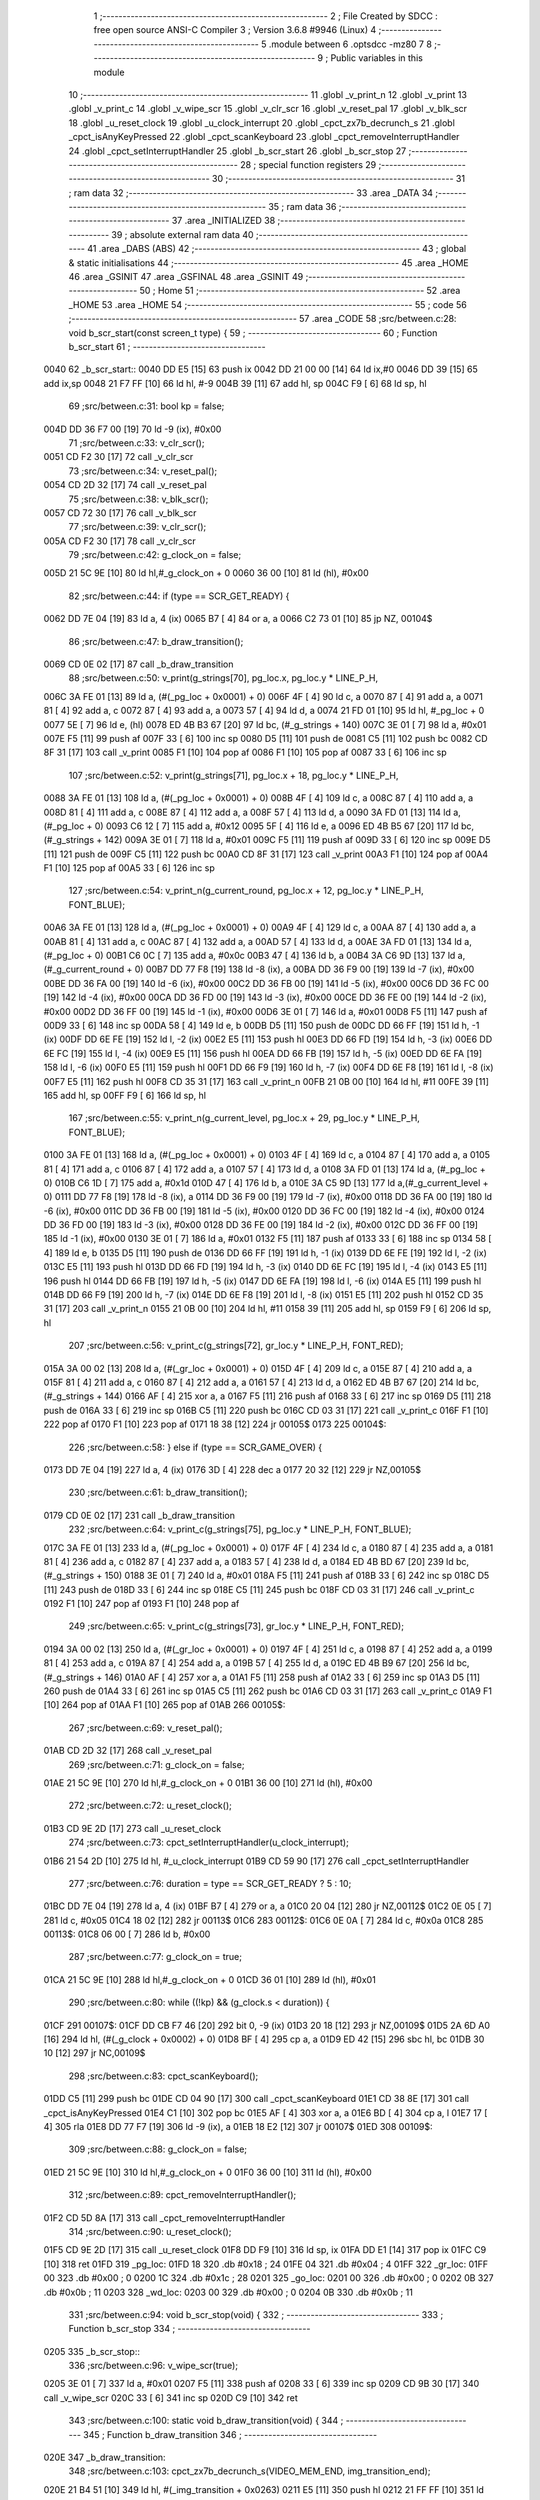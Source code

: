                               1 ;--------------------------------------------------------
                              2 ; File Created by SDCC : free open source ANSI-C Compiler
                              3 ; Version 3.6.8 #9946 (Linux)
                              4 ;--------------------------------------------------------
                              5 	.module between
                              6 	.optsdcc -mz80
                              7 	
                              8 ;--------------------------------------------------------
                              9 ; Public variables in this module
                             10 ;--------------------------------------------------------
                             11 	.globl _v_print_n
                             12 	.globl _v_print
                             13 	.globl _v_print_c
                             14 	.globl _v_wipe_scr
                             15 	.globl _v_clr_scr
                             16 	.globl _v_reset_pal
                             17 	.globl _v_blk_scr
                             18 	.globl _u_reset_clock
                             19 	.globl _u_clock_interrupt
                             20 	.globl _cpct_zx7b_decrunch_s
                             21 	.globl _cpct_isAnyKeyPressed
                             22 	.globl _cpct_scanKeyboard
                             23 	.globl _cpct_removeInterruptHandler
                             24 	.globl _cpct_setInterruptHandler
                             25 	.globl _b_scr_start
                             26 	.globl _b_scr_stop
                             27 ;--------------------------------------------------------
                             28 ; special function registers
                             29 ;--------------------------------------------------------
                             30 ;--------------------------------------------------------
                             31 ; ram data
                             32 ;--------------------------------------------------------
                             33 	.area _DATA
                             34 ;--------------------------------------------------------
                             35 ; ram data
                             36 ;--------------------------------------------------------
                             37 	.area _INITIALIZED
                             38 ;--------------------------------------------------------
                             39 ; absolute external ram data
                             40 ;--------------------------------------------------------
                             41 	.area _DABS (ABS)
                             42 ;--------------------------------------------------------
                             43 ; global & static initialisations
                             44 ;--------------------------------------------------------
                             45 	.area _HOME
                             46 	.area _GSINIT
                             47 	.area _GSFINAL
                             48 	.area _GSINIT
                             49 ;--------------------------------------------------------
                             50 ; Home
                             51 ;--------------------------------------------------------
                             52 	.area _HOME
                             53 	.area _HOME
                             54 ;--------------------------------------------------------
                             55 ; code
                             56 ;--------------------------------------------------------
                             57 	.area _CODE
                             58 ;src/between.c:28: void b_scr_start(const screen_t type) {
                             59 ;	---------------------------------
                             60 ; Function b_scr_start
                             61 ; ---------------------------------
   0040                      62 _b_scr_start::
   0040 DD E5         [15]   63 	push	ix
   0042 DD 21 00 00   [14]   64 	ld	ix,#0
   0046 DD 39         [15]   65 	add	ix,sp
   0048 21 F7 FF      [10]   66 	ld	hl, #-9
   004B 39            [11]   67 	add	hl, sp
   004C F9            [ 6]   68 	ld	sp, hl
                             69 ;src/between.c:31: bool kp = false;
   004D DD 36 F7 00   [19]   70 	ld	-9 (ix), #0x00
                             71 ;src/between.c:33: v_clr_scr();
   0051 CD F2 30      [17]   72 	call	_v_clr_scr
                             73 ;src/between.c:34: v_reset_pal();
   0054 CD 2D 32      [17]   74 	call	_v_reset_pal
                             75 ;src/between.c:38: v_blk_scr();
   0057 CD 72 30      [17]   76 	call	_v_blk_scr
                             77 ;src/between.c:39: v_clr_scr();
   005A CD F2 30      [17]   78 	call	_v_clr_scr
                             79 ;src/between.c:42: g_clock_on = false;
   005D 21 5C 9E      [10]   80 	ld	hl,#_g_clock_on + 0
   0060 36 00         [10]   81 	ld	(hl), #0x00
                             82 ;src/between.c:44: if (type == SCR_GET_READY) {
   0062 DD 7E 04      [19]   83 	ld	a, 4 (ix)
   0065 B7            [ 4]   84 	or	a, a
   0066 C2 73 01      [10]   85 	jp	NZ, 00104$
                             86 ;src/between.c:47: b_draw_transition();
   0069 CD 0E 02      [17]   87 	call	_b_draw_transition
                             88 ;src/between.c:50: v_print(g_strings[70], pg_loc.x, pg_loc.y * LINE_P_H,
   006C 3A FE 01      [13]   89 	ld	a, (#(_pg_loc + 0x0001) + 0)
   006F 4F            [ 4]   90 	ld	c, a
   0070 87            [ 4]   91 	add	a, a
   0071 81            [ 4]   92 	add	a, c
   0072 87            [ 4]   93 	add	a, a
   0073 57            [ 4]   94 	ld	d, a
   0074 21 FD 01      [10]   95 	ld	hl, #_pg_loc + 0
   0077 5E            [ 7]   96 	ld	e, (hl)
   0078 ED 4B B3 67   [20]   97 	ld	bc, (#_g_strings + 140)
   007C 3E 01         [ 7]   98 	ld	a, #0x01
   007E F5            [11]   99 	push	af
   007F 33            [ 6]  100 	inc	sp
   0080 D5            [11]  101 	push	de
   0081 C5            [11]  102 	push	bc
   0082 CD 8F 31      [17]  103 	call	_v_print
   0085 F1            [10]  104 	pop	af
   0086 F1            [10]  105 	pop	af
   0087 33            [ 6]  106 	inc	sp
                            107 ;src/between.c:52: v_print(g_strings[71], pg_loc.x + 18, pg_loc.y * LINE_P_H,
   0088 3A FE 01      [13]  108 	ld	a, (#(_pg_loc + 0x0001) + 0)
   008B 4F            [ 4]  109 	ld	c, a
   008C 87            [ 4]  110 	add	a, a
   008D 81            [ 4]  111 	add	a, c
   008E 87            [ 4]  112 	add	a, a
   008F 57            [ 4]  113 	ld	d, a
   0090 3A FD 01      [13]  114 	ld	a, (#_pg_loc + 0)
   0093 C6 12         [ 7]  115 	add	a, #0x12
   0095 5F            [ 4]  116 	ld	e, a
   0096 ED 4B B5 67   [20]  117 	ld	bc, (#_g_strings + 142)
   009A 3E 01         [ 7]  118 	ld	a, #0x01
   009C F5            [11]  119 	push	af
   009D 33            [ 6]  120 	inc	sp
   009E D5            [11]  121 	push	de
   009F C5            [11]  122 	push	bc
   00A0 CD 8F 31      [17]  123 	call	_v_print
   00A3 F1            [10]  124 	pop	af
   00A4 F1            [10]  125 	pop	af
   00A5 33            [ 6]  126 	inc	sp
                            127 ;src/between.c:54: v_print_n(g_current_round, pg_loc.x + 12, pg_loc.y * LINE_P_H, FONT_BLUE);
   00A6 3A FE 01      [13]  128 	ld	a, (#(_pg_loc + 0x0001) + 0)
   00A9 4F            [ 4]  129 	ld	c, a
   00AA 87            [ 4]  130 	add	a, a
   00AB 81            [ 4]  131 	add	a, c
   00AC 87            [ 4]  132 	add	a, a
   00AD 57            [ 4]  133 	ld	d, a
   00AE 3A FD 01      [13]  134 	ld	a, (#_pg_loc + 0)
   00B1 C6 0C         [ 7]  135 	add	a, #0x0c
   00B3 47            [ 4]  136 	ld	b, a
   00B4 3A C6 9D      [13]  137 	ld	a,(#_g_current_round + 0)
   00B7 DD 77 F8      [19]  138 	ld	-8 (ix), a
   00BA DD 36 F9 00   [19]  139 	ld	-7 (ix), #0x00
   00BE DD 36 FA 00   [19]  140 	ld	-6 (ix), #0x00
   00C2 DD 36 FB 00   [19]  141 	ld	-5 (ix), #0x00
   00C6 DD 36 FC 00   [19]  142 	ld	-4 (ix), #0x00
   00CA DD 36 FD 00   [19]  143 	ld	-3 (ix), #0x00
   00CE DD 36 FE 00   [19]  144 	ld	-2 (ix), #0x00
   00D2 DD 36 FF 00   [19]  145 	ld	-1 (ix), #0x00
   00D6 3E 01         [ 7]  146 	ld	a, #0x01
   00D8 F5            [11]  147 	push	af
   00D9 33            [ 6]  148 	inc	sp
   00DA 58            [ 4]  149 	ld	e, b
   00DB D5            [11]  150 	push	de
   00DC DD 66 FF      [19]  151 	ld	h, -1 (ix)
   00DF DD 6E FE      [19]  152 	ld	l, -2 (ix)
   00E2 E5            [11]  153 	push	hl
   00E3 DD 66 FD      [19]  154 	ld	h, -3 (ix)
   00E6 DD 6E FC      [19]  155 	ld	l, -4 (ix)
   00E9 E5            [11]  156 	push	hl
   00EA DD 66 FB      [19]  157 	ld	h, -5 (ix)
   00ED DD 6E FA      [19]  158 	ld	l, -6 (ix)
   00F0 E5            [11]  159 	push	hl
   00F1 DD 66 F9      [19]  160 	ld	h, -7 (ix)
   00F4 DD 6E F8      [19]  161 	ld	l, -8 (ix)
   00F7 E5            [11]  162 	push	hl
   00F8 CD 35 31      [17]  163 	call	_v_print_n
   00FB 21 0B 00      [10]  164 	ld	hl, #11
   00FE 39            [11]  165 	add	hl, sp
   00FF F9            [ 6]  166 	ld	sp, hl
                            167 ;src/between.c:55: v_print_n(g_current_level, pg_loc.x + 29, pg_loc.y * LINE_P_H, FONT_BLUE);
   0100 3A FE 01      [13]  168 	ld	a, (#(_pg_loc + 0x0001) + 0)
   0103 4F            [ 4]  169 	ld	c, a
   0104 87            [ 4]  170 	add	a, a
   0105 81            [ 4]  171 	add	a, c
   0106 87            [ 4]  172 	add	a, a
   0107 57            [ 4]  173 	ld	d, a
   0108 3A FD 01      [13]  174 	ld	a, (#_pg_loc + 0)
   010B C6 1D         [ 7]  175 	add	a, #0x1d
   010D 47            [ 4]  176 	ld	b, a
   010E 3A C5 9D      [13]  177 	ld	a,(#_g_current_level + 0)
   0111 DD 77 F8      [19]  178 	ld	-8 (ix), a
   0114 DD 36 F9 00   [19]  179 	ld	-7 (ix), #0x00
   0118 DD 36 FA 00   [19]  180 	ld	-6 (ix), #0x00
   011C DD 36 FB 00   [19]  181 	ld	-5 (ix), #0x00
   0120 DD 36 FC 00   [19]  182 	ld	-4 (ix), #0x00
   0124 DD 36 FD 00   [19]  183 	ld	-3 (ix), #0x00
   0128 DD 36 FE 00   [19]  184 	ld	-2 (ix), #0x00
   012C DD 36 FF 00   [19]  185 	ld	-1 (ix), #0x00
   0130 3E 01         [ 7]  186 	ld	a, #0x01
   0132 F5            [11]  187 	push	af
   0133 33            [ 6]  188 	inc	sp
   0134 58            [ 4]  189 	ld	e, b
   0135 D5            [11]  190 	push	de
   0136 DD 66 FF      [19]  191 	ld	h, -1 (ix)
   0139 DD 6E FE      [19]  192 	ld	l, -2 (ix)
   013C E5            [11]  193 	push	hl
   013D DD 66 FD      [19]  194 	ld	h, -3 (ix)
   0140 DD 6E FC      [19]  195 	ld	l, -4 (ix)
   0143 E5            [11]  196 	push	hl
   0144 DD 66 FB      [19]  197 	ld	h, -5 (ix)
   0147 DD 6E FA      [19]  198 	ld	l, -6 (ix)
   014A E5            [11]  199 	push	hl
   014B DD 66 F9      [19]  200 	ld	h, -7 (ix)
   014E DD 6E F8      [19]  201 	ld	l, -8 (ix)
   0151 E5            [11]  202 	push	hl
   0152 CD 35 31      [17]  203 	call	_v_print_n
   0155 21 0B 00      [10]  204 	ld	hl, #11
   0158 39            [11]  205 	add	hl, sp
   0159 F9            [ 6]  206 	ld	sp, hl
                            207 ;src/between.c:56: v_print_c(g_strings[72], gr_loc.y * LINE_P_H, FONT_RED);
   015A 3A 00 02      [13]  208 	ld	a, (#(_gr_loc + 0x0001) + 0)
   015D 4F            [ 4]  209 	ld	c, a
   015E 87            [ 4]  210 	add	a, a
   015F 81            [ 4]  211 	add	a, c
   0160 87            [ 4]  212 	add	a, a
   0161 57            [ 4]  213 	ld	d, a
   0162 ED 4B B7 67   [20]  214 	ld	bc, (#_g_strings + 144)
   0166 AF            [ 4]  215 	xor	a, a
   0167 F5            [11]  216 	push	af
   0168 33            [ 6]  217 	inc	sp
   0169 D5            [11]  218 	push	de
   016A 33            [ 6]  219 	inc	sp
   016B C5            [11]  220 	push	bc
   016C CD 03 31      [17]  221 	call	_v_print_c
   016F F1            [10]  222 	pop	af
   0170 F1            [10]  223 	pop	af
   0171 18 38         [12]  224 	jr	00105$
   0173                     225 00104$:
                            226 ;src/between.c:58: } else if (type == SCR_GAME_OVER) {
   0173 DD 7E 04      [19]  227 	ld	a, 4 (ix)
   0176 3D            [ 4]  228 	dec	a
   0177 20 32         [12]  229 	jr	NZ,00105$
                            230 ;src/between.c:61: b_draw_transition();
   0179 CD 0E 02      [17]  231 	call	_b_draw_transition
                            232 ;src/between.c:64: v_print_c(g_strings[75], pg_loc.y * LINE_P_H, FONT_BLUE);
   017C 3A FE 01      [13]  233 	ld	a, (#(_pg_loc + 0x0001) + 0)
   017F 4F            [ 4]  234 	ld	c, a
   0180 87            [ 4]  235 	add	a, a
   0181 81            [ 4]  236 	add	a, c
   0182 87            [ 4]  237 	add	a, a
   0183 57            [ 4]  238 	ld	d, a
   0184 ED 4B BD 67   [20]  239 	ld	bc, (#_g_strings + 150)
   0188 3E 01         [ 7]  240 	ld	a, #0x01
   018A F5            [11]  241 	push	af
   018B 33            [ 6]  242 	inc	sp
   018C D5            [11]  243 	push	de
   018D 33            [ 6]  244 	inc	sp
   018E C5            [11]  245 	push	bc
   018F CD 03 31      [17]  246 	call	_v_print_c
   0192 F1            [10]  247 	pop	af
   0193 F1            [10]  248 	pop	af
                            249 ;src/between.c:65: v_print_c(g_strings[73], gr_loc.y * LINE_P_H, FONT_RED);
   0194 3A 00 02      [13]  250 	ld	a, (#(_gr_loc + 0x0001) + 0)
   0197 4F            [ 4]  251 	ld	c, a
   0198 87            [ 4]  252 	add	a, a
   0199 81            [ 4]  253 	add	a, c
   019A 87            [ 4]  254 	add	a, a
   019B 57            [ 4]  255 	ld	d, a
   019C ED 4B B9 67   [20]  256 	ld	bc, (#_g_strings + 146)
   01A0 AF            [ 4]  257 	xor	a, a
   01A1 F5            [11]  258 	push	af
   01A2 33            [ 6]  259 	inc	sp
   01A3 D5            [11]  260 	push	de
   01A4 33            [ 6]  261 	inc	sp
   01A5 C5            [11]  262 	push	bc
   01A6 CD 03 31      [17]  263 	call	_v_print_c
   01A9 F1            [10]  264 	pop	af
   01AA F1            [10]  265 	pop	af
   01AB                     266 00105$:
                            267 ;src/between.c:69: v_reset_pal();
   01AB CD 2D 32      [17]  268 	call	_v_reset_pal
                            269 ;src/between.c:71: g_clock_on = false;
   01AE 21 5C 9E      [10]  270 	ld	hl,#_g_clock_on + 0
   01B1 36 00         [10]  271 	ld	(hl), #0x00
                            272 ;src/between.c:72: u_reset_clock();
   01B3 CD 9E 2D      [17]  273 	call	_u_reset_clock
                            274 ;src/between.c:73: cpct_setInterruptHandler(u_clock_interrupt);
   01B6 21 54 2D      [10]  275 	ld	hl, #_u_clock_interrupt
   01B9 CD 59 90      [17]  276 	call	_cpct_setInterruptHandler
                            277 ;src/between.c:76: duration = type == SCR_GET_READY ? 5 : 10;
   01BC DD 7E 04      [19]  278 	ld	a, 4 (ix)
   01BF B7            [ 4]  279 	or	a, a
   01C0 20 04         [12]  280 	jr	NZ,00112$
   01C2 0E 05         [ 7]  281 	ld	c, #0x05
   01C4 18 02         [12]  282 	jr	00113$
   01C6                     283 00112$:
   01C6 0E 0A         [ 7]  284 	ld	c, #0x0a
   01C8                     285 00113$:
   01C8 06 00         [ 7]  286 	ld	b, #0x00
                            287 ;src/between.c:77: g_clock_on = true;
   01CA 21 5C 9E      [10]  288 	ld	hl,#_g_clock_on + 0
   01CD 36 01         [10]  289 	ld	(hl), #0x01
                            290 ;src/between.c:80: while ((!kp) && (g_clock.s < duration)) {
   01CF                     291 00107$:
   01CF DD CB F7 46   [20]  292 	bit	0, -9 (ix)
   01D3 20 18         [12]  293 	jr	NZ,00109$
   01D5 2A 6D A0      [16]  294 	ld	hl, (#(_g_clock + 0x0002) + 0)
   01D8 BF            [ 4]  295 	cp	a, a
   01D9 ED 42         [15]  296 	sbc	hl, bc
   01DB 30 10         [12]  297 	jr	NC,00109$
                            298 ;src/between.c:83: cpct_scanKeyboard();
   01DD C5            [11]  299 	push	bc
   01DE CD 04 90      [17]  300 	call	_cpct_scanKeyboard
   01E1 CD 38 8E      [17]  301 	call	_cpct_isAnyKeyPressed
   01E4 C1            [10]  302 	pop	bc
   01E5 AF            [ 4]  303 	xor	a, a
   01E6 BD            [ 4]  304 	cp	a, l
   01E7 17            [ 4]  305 	rla
   01E8 DD 77 F7      [19]  306 	ld	-9 (ix), a
   01EB 18 E2         [12]  307 	jr	00107$
   01ED                     308 00109$:
                            309 ;src/between.c:88: g_clock_on = false;
   01ED 21 5C 9E      [10]  310 	ld	hl,#_g_clock_on + 0
   01F0 36 00         [10]  311 	ld	(hl), #0x00
                            312 ;src/between.c:89: cpct_removeInterruptHandler();
   01F2 CD 5D 8A      [17]  313 	call	_cpct_removeInterruptHandler
                            314 ;src/between.c:90: u_reset_clock();
   01F5 CD 9E 2D      [17]  315 	call	_u_reset_clock
   01F8 DD F9         [10]  316 	ld	sp, ix
   01FA DD E1         [14]  317 	pop	ix
   01FC C9            [10]  318 	ret
   01FD                     319 _pg_loc:
   01FD 18                  320 	.db #0x18	; 24
   01FE 04                  321 	.db #0x04	; 4
   01FF                     322 _gr_loc:
   01FF 00                  323 	.db #0x00	; 0
   0200 1C                  324 	.db #0x1c	; 28
   0201                     325 _go_loc:
   0201 00                  326 	.db #0x00	; 0
   0202 0B                  327 	.db #0x0b	; 11
   0203                     328 _wd_loc:
   0203 00                  329 	.db #0x00	; 0
   0204 0B                  330 	.db #0x0b	; 11
                            331 ;src/between.c:94: void b_scr_stop(void) {
                            332 ;	---------------------------------
                            333 ; Function b_scr_stop
                            334 ; ---------------------------------
   0205                     335 _b_scr_stop::
                            336 ;src/between.c:96: v_wipe_scr(true);
   0205 3E 01         [ 7]  337 	ld	a, #0x01
   0207 F5            [11]  338 	push	af
   0208 33            [ 6]  339 	inc	sp
   0209 CD 9B 30      [17]  340 	call	_v_wipe_scr
   020C 33            [ 6]  341 	inc	sp
   020D C9            [10]  342 	ret
                            343 ;src/between.c:100: static void b_draw_transition(void) {
                            344 ;	---------------------------------
                            345 ; Function b_draw_transition
                            346 ; ---------------------------------
   020E                     347 _b_draw_transition:
                            348 ;src/between.c:103: cpct_zx7b_decrunch_s(VIDEO_MEM_END, img_transition_end);
   020E 21 B4 51      [10]  349 	ld	hl, #(_img_transition + 0x0263)
   0211 E5            [11]  350 	push	hl
   0212 21 FF FF      [10]  351 	ld	hl, #0xffff
   0215 E5            [11]  352 	push	hl
   0216 CD C3 8E      [17]  353 	call	_cpct_zx7b_decrunch_s
   0219 C9            [10]  354 	ret
                            355 	.area _CODE
                            356 	.area _INITIALIZER
                            357 	.area _CABS (ABS)
